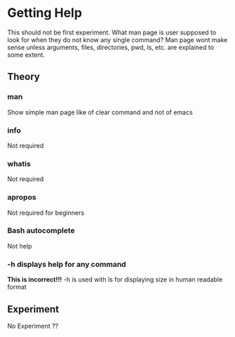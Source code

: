 * Getting Help 

  This should not be first experiment. What man page is user
  supposed to look for when they do not know any single
  command? Man page wont make sense unless arguments,
  files, directories, pwd, ls, etc. are explained to some
  extent. 

** Theory 
*** man
    Show simple man page like of clear command and not of
    emacs
*** info
    Not required
*** whatis
    Not required
*** apropos
    Not required for beginners
*** Bash autocomplete 
    Not help
*** -h displays help for any command 
    *This is incorrect!!!* -h is used with ls for displaying
    size in human readable format
** Experiment 
   No Experiment ??
